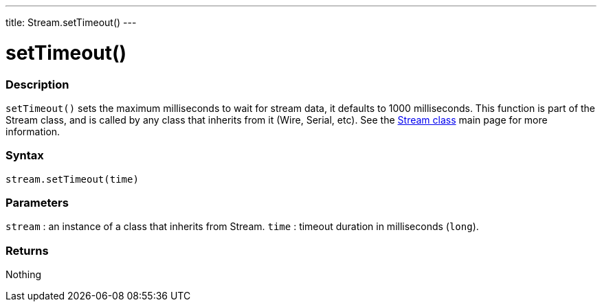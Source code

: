 ---
title: Stream.setTimeout()
---




= setTimeout()


// OVERVIEW SECTION STARTS
[#overview]
--

[float]
=== Description
`setTimeout()` sets the maximum milliseconds to wait for stream data, it defaults to 1000 milliseconds. This function is part of the Stream class, and is called by any class that inherits from it (Wire, Serial, etc). See the  link:/reference/en/language/functions/communication/stream/[Stream class] main page for more information.
[%hardbreaks]


[float]
=== Syntax
`stream.setTimeout(time)`


[float]
=== Parameters
`stream` : an instance of a class that inherits from Stream.
`time` : timeout duration in milliseconds (`long`).

[float]
=== Returns
Nothing

--
// OVERVIEW SECTION ENDS